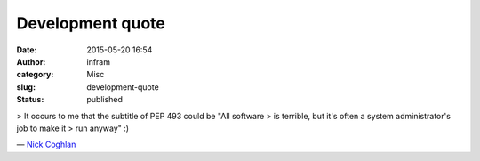 Development quote
#################
:date: 2015-05-20 16:54
:author: infram
:category: Misc
:slug: development-quote
:status: published

> It occurs to me that the subtitle of PEP 493 could be "All software
> is terrible, but it's often a system administrator's job to make it
> run anyway" :)

— `Nick Coghlan <https://lwn.net/Articles/644002/>`__
